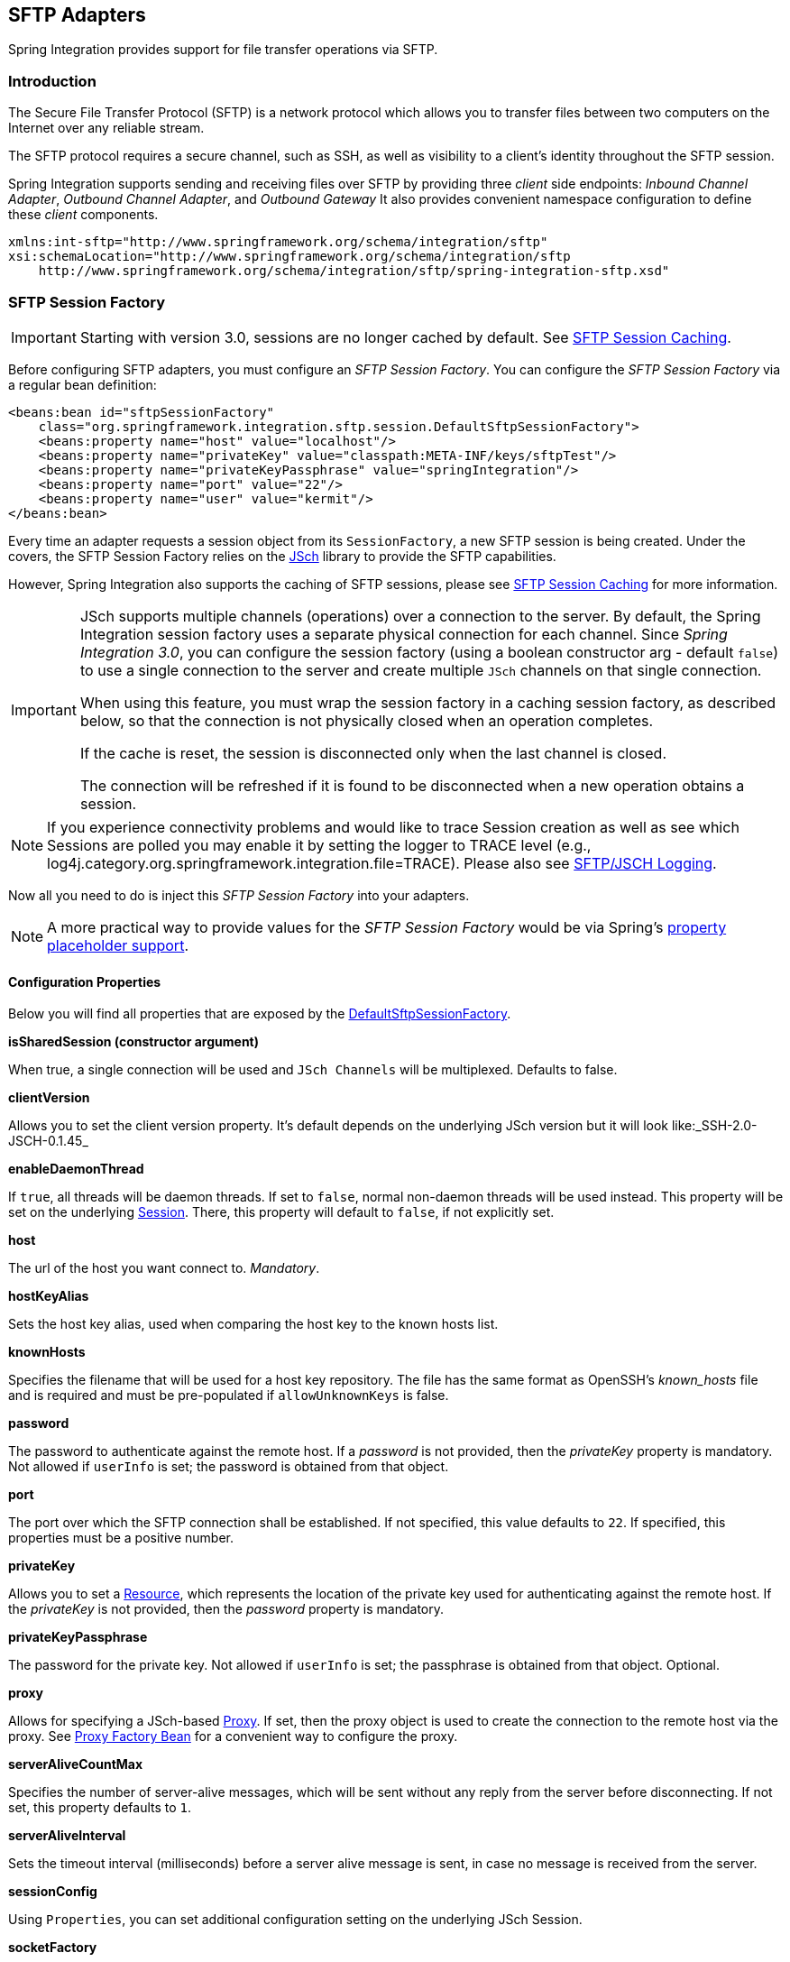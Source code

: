 [[sftp]]
== SFTP Adapters

Spring Integration provides support for file transfer operations via SFTP.

[[sftp-intro]]
=== Introduction

The Secure File Transfer Protocol (SFTP) is a network protocol which allows you to transfer files between two computers on the Internet over any reliable stream.

The SFTP protocol requires a secure channel, such as SSH, as well as visibility to a client's identity throughout the SFTP session.

Spring Integration supports sending and receiving files over SFTP by providing three _client_ side endpoints: _Inbound Channel Adapter_, _Outbound Channel Adapter_, and _Outbound Gateway_ It also provides convenient namespace configuration to define these _client_ components.

[source,xml]
----
xmlns:int-sftp="http://www.springframework.org/schema/integration/sftp"
xsi:schemaLocation="http://www.springframework.org/schema/integration/sftp
    http://www.springframework.org/schema/integration/sftp/spring-integration-sftp.xsd"
----

[[sftp-session-factory]]
=== SFTP Session Factory

IMPORTANT: Starting with version 3.0, sessions are no longer cached by default.
See <<sftp-session-caching>>.

Before configuring SFTP adapters, you must configure an _SFTP Session Factory_.
You can configure the _SFTP Session Factory_ via a regular bean definition:

[source,xml]
----
<beans:bean id="sftpSessionFactory"
    class="org.springframework.integration.sftp.session.DefaultSftpSessionFactory">
    <beans:property name="host" value="localhost"/>
    <beans:property name="privateKey" value="classpath:META-INF/keys/sftpTest"/>
    <beans:property name="privateKeyPassphrase" value="springIntegration"/>
    <beans:property name="port" value="22"/>
    <beans:property name="user" value="kermit"/>
</beans:bean>
----

Every time an adapter requests a session object from its `SessionFactory`, a new SFTP session is being created.
Under the covers, the SFTP Session Factory relies on the http://www.jcraft.com/jsch/[JSch] library to provide the SFTP capabilities.

However, Spring Integration also supports the caching of SFTP sessions, please see <<sftp-session-caching>> for more information.

[IMPORTANT]
=====
JSch supports multiple channels (operations) over a connection to the server.
By default, the Spring Integration session factory uses a separate physical connection for each channel.
Since _Spring Integration 3.0_, you can configure the session factory (using a boolean constructor arg - default `false`) to use a single connection to the server and create multiple `JSch` channels on that single connection.

When using this feature, you must wrap the session factory in a caching session factory, as described below, so that the connection is not physically closed when an operation completes.

If the cache is reset, the session is disconnected only when the last channel is closed.

The connection will be refreshed if it is found to be disconnected when a new operation obtains a session.
=====

NOTE: If you experience connectivity problems and would like to trace Session creation as well as see which Sessions are polled you may enable it by setting the logger to TRACE level (e.g., log4j.category.org.springframework.integration.file=TRACE).
Please also see <<sftp-jsch-logging>>.

Now all you need to do is inject this _SFTP Session Factory_ into your adapters.

NOTE: A more practical way to provide values for the _SFTP Session Factory_ would be via Spring's http://static.springsource.org/spring/docs/current/spring-framework-reference/html/beans.html#beans-factory-placeholderconfigurer[property placeholder support].

[[sftp-session-factory-properties]]
==== Configuration Properties

Below you will find all properties that are exposed by the http://static.springsource.org/spring-integration/api/org/springframework/integration/sftp/session/DefaultSftpSessionFactory.html[DefaultSftpSessionFactory].

*isSharedSession (constructor argument)*

When true, a single connection will be used and `JSch Channels` will be multiplexed.
Defaults to false.

*clientVersion*

Allows you to set the client version property.
It's default depends on the underlying JSch version but it will look like:_SSH-2.0-JSCH-0.1.45_

*enableDaemonThread*

If `true`, all threads will be daemon threads.
If set to `false`, normal non-daemon threads will be used instead.
This property will be set on the underlying http://epaul.github.io/jsch-documentation/javadoc/com/jcraft/jsch/Session.html[Session].
There, this property will default to `false`, if not explicitly set.

*host*

The url of the host you want connect to.
_Mandatory_.

*hostKeyAlias*

Sets the host key alias, used when comparing the host key to the known hosts list.

*knownHosts*

Specifies the filename that will be used for a host key repository.
The file has the same format as OpenSSH's _known_hosts_ file and is required and must be pre-populated if
`allowUnknownKeys` is false.

*password*

The password to authenticate against the remote host.
If a _password_ is not provided, then the _privateKey_ property is mandatory.
Not allowed if `userInfo` is set; the password is obtained from that object.

*port*

The port over which the SFTP connection shall be established.
If not specified, this value defaults to `22`.
If specified, this properties must be a positive number.

*privateKey*

Allows you to set a http://docs.spring.io/spring/docs/current/javadoc-api/org/springframework/core/io/Resource.html[Resource],
which represents the location of the private key used for authenticating against the remote host.
If the _privateKey_ is not provided, then the _password_ property is mandatory.

*privateKeyPassphrase*

The password for the private key.
Not allowed if `userInfo` is set; the passphrase is obtained from that object.
Optional.

*proxy*

Allows for specifying a JSch-based http://epaul.github.com/jsch-documentation/javadoc/com/jcraft/jsch/Proxy.html[Proxy].
If set, then the proxy object is used to create the connection to the remote host via the proxy.
See <<sftp-proxy-factory-bean>> for a convenient way to configure the proxy.

*serverAliveCountMax*

Specifies the number of server-alive messages, which will be sent without any reply from the server before disconnecting.
If not set, this property defaults to `1`.

*serverAliveInterval*

Sets the timeout interval (milliseconds) before a server alive message is sent, in case no message is received from the server.

*sessionConfig*

Using `Properties`, you can set additional configuration setting on the underlying JSch Session.

*socketFactory*

Allows you to pass in a http://epaul.github.com/jsch-documentation/javadoc/com/jcraft/jsch/SocketFactory.html[SocketFactory].
The socket factory is used to create a socket to the target host.
When a proxy is used, the socket factory is passed to the proxy.
By default plain TCP sockets are used.

*timeout*

The timeout property is used as the socket timeout parameter, as well as the default connection timeout.
Defaults to `0`, which means, that no timeout will occur.

*user*

The remote user to use.
_Mandatory_.

[[sftp-unk-hosts]]
*allowUnknownKeys*

Set to `true` to allow connections to hosts with unknown (or changed) keys.
Default 'false' (since 4.2 - defaults to `true` in 4.1.7 and was not configurable before that version).
Only applied if no `userInfo` is provided.
If false, a pre-populated knownHosts file is required.

*userInfo*

Set a custom `UserInfo` used during authentication.
In particular, be aware that `promptYesNo()` is invoked when an unknown (or changed) host key is received.
Also see `allowUnknownHosts`.
When a `UserInfo` is provided, the `password` and private key `passphrase` is obtained from it, and discrete
`password` and `privateKeyPassprase` properties cannot be set.

[[sftp-proxy-factory-bean]]
=== Proxy Factory Bean

`Jsch` provides a mechanism to connect to the server via an HTTP or SOCKS proxy.
To use this feature, configure the `Proxy` and provide a reference to the `DefaultSftpSessionFactory` as discussed
above.
Three implementations are provided by `Jsch`, `HTTP`, `SOCKS4` and `SOCKS5`.
_Spring Integration 4.3_ provides a `FactoryBean` making configuration of these proxies easier, allowing property
injection:

[source, xml]
----
<bean id="proxySocks5" class="org.springframework.integration.sftp.session.JschProxyFactoryBean">
    <constructor-arg value="SOCKS5" />
    <constructor-arg value="${sftp.proxy.address}" />
    <constructor-arg value="${sftp.proxy.port}" />
    <constructor-arg value="${sftp.proxy.user}" />
    <constructor-arg value="${sftp.proxy.pw}" />
</bean>

<bean id="sessionFactory"
          class="org.springframework.integration.sftp.session.DefaultSftpSessionFactory" >
    ...
    <property name="proxy" ref="proxySocks5" />
    ...
</bean>
----

[[sftp-dsf]]
=== Delegating Session Factory

_Version 4.2_ introduced the `DelegatingSessionFactory` which allows the selection of the actual session factory at
runtime.
Prior to invoking the ftp endpoint, call `setThreadKey()` on the factory to associate a key with the current thread.
That key is then used to lookup the actual session factory to be used.
The key can be cleared by calling `clearThreadKey()` after use.

Convenience methods have been added so this can easily be done from a message flow:

[source, xml]
----
<bean id="dsf" class="org.springframework.integration.file.remote.session.DelegatingSessionFactory">
    <constructor-arg>
        <bean class="o.s.i.file.remote.session.DefaultSessionFactoryLocator">
            <!-- delegate factories here -->
        </bean>
    </constructor-arg>
</bean>

<int:service-activator input-channel="in" output-channel="c1"
        expression="@dsf.setThreadKey(#root, headers['factoryToUse'])" />

<int-sftp:outbound-gateway request-channel="c1" reply-channel="c2" ... />

<int:service-activator input-channel="c2" output-channel="out"
        expression="@dsf.clearThreadKey(#root)" />
----

IMPORTANT: When using session caching (see <<sftp-session-caching>>), each of the delegates should be cached; you
cannot cache the `DelegatingSessionFactory` itself.

[[sftp-session-caching]]
=== SFTP Session Caching

IMPORTANT: Starting with _Spring Integration version 3.0_, sessions are no longer cached by default; the `cache-sessions` attribute is no longer supported on endpoints.
You must use a `CachingSessionFactory` (see below) if you wish to cache sessions.

In versions prior to 3.0, the sessions were cached automatically by default.
A `cache-sessions` attribute was available for disabling the auto caching, but that solution did not provide a way to configure other session caching attributes.
For example, you could not limit on the number of sessions created.
To support that requirement and other configuration options, a `CachingSessionFactory` was provided.
It provides `sessionCacheSize` and `sessionWaitTimeout` properties.
As its name suggests, the `sessionCacheSize` property controls how many active sessions the factory will maintain in its cache (the DEFAULT is unbounded).
If the `sessionCacheSize` threshold has been reached, any attempt to acquire another session will block until either one of the cached sessions becomes available or until the wait time for a Session expires (the DEFAULT wait time is Integer.MAX_VALUE).
The `sessionWaitTimeout` property enables configuration of that value.

If you want your Sessions to be cached, simply configure your default Session Factory as described above and then wrap it in an instance of `CachingSessionFactory` where you may provide those additional properties.

[source,xml]
----
<bean id="sftpSessionFactory"
    class="org.springframework.integration.sftp.session.DefaultSftpSessionFactory">
    <property name="host" value="localhost"/>
</bean>

<bean id="cachingSessionFactory"
    class="org.springframework.integration.file.remote.session.CachingSessionFactory">
    <constructor-arg ref="sftpSessionFactory"/>
    <constructor-arg value="10"/>
    <property name="sessionWaitTimeout" value="1000"/>
</bean>
----

In the above example you see a `CachingSessionFactory` created with the `sessionCacheSize` set to 10 and the `sessionWaitTimeout` set to 1 second (its value is in milliseconds).

Starting with _Spring Integration version 3.0_, the `CachingConnectionFactory` provides a `resetCache()` method.
When invoked, all idle sessions are immediately closed and in-use sessions are closed when they are returned to the cache.
When using `isSharedSession=true`, the channel is closed, and the shared session is closed only when the last channel is closed.
New requests for sessions will establish new sessions as necessary.

[[sftp-rft]]
=== RemoteFileTemplate

Starting with _Spring Integration version 3.0_, a new abstraction is provided over the `SftpSession` object.
The template provides methods to send, retrieve (as an `InputStream`), remove, and rename files.
In addition an `execute` method is provided allowing the caller to execute multiple operations on the session.
In all cases, the template takes care of reliably closing the session.
For more information, refer to the http://docs.spring.io/spring-integration/api/org/springframework/integration/file/remote/RemoteFileTemplate.html[javadocs for `RemoteFileTemplate`] There is a subclass for SFTP: `SftpRemoteFileTemplate`.

Additional methods were added in _version 4.1_ including `getClientInstance()` which provides access to the underlying `ChannelSftp` enabling access to low-level APIs.

[[sftp-inbound]]
=== SFTP Inbound Channel Adapter

The _SFTP Inbound Channel Adapter_ is a special listener that will connect to the server and listen for the remote directory events (e.g., new file created) at which point it will initiate a file transfer.
[source,xml]
----
<int-sftp:inbound-channel-adapter id="sftpAdapterAutoCreate"
              session-factory="sftpSessionFactory"
            channel="requestChannel"
            filename-pattern="*.txt"
            remote-directory="/foo/bar"
            preserve-timestamp="true"
            local-directory="file:target/foo"
            auto-create-local-directory="true"
            local-filename-generator-expression="#this.toUpperCase() + '.a'"
            local-filter="myFilter"
            temporary-file-suffix=".writing"
            max-fetch-size="-1"
            delete-remote-files="false">
        <int:poller fixed-rate="1000"/>
</int-sftp:inbound-channel-adapter>
----

As you can see from the configuration above you can configure the _SFTP Inbound Channel Adapter_ via the `inbound-channel-adapter` element while also providing values for various attributes such as `local-directory` - where files are going to be transferred TO and `remote-directory` - the remote source directory where files are going to be transferred FROM - as well as other attributes including a `session-factory` reference to the bean we configured earlier.

By default the transferred file will carry the same name as the original file.
If you want to override this behavior you can set the `local-filename-generator-expression` attribute which allows you to provide a SpEL Expression to generate the name of the local file.
Unlike outbound gateways and adapters where the root object of the SpEL Evaluation Context is a `Message`, this inbound adapter does not yet have the Message at the time of evaluation since that's what it ultimately generates with the transferred file as its payload.
So, the root object of the SpEL Evaluation Context is the original name of the remote file (String).

The inbound channel adapter first retrieves the file to a local directory and then emits each file according to the poller configuration.
Starting with _version 5.0_ you can now limit the number of files fetched from the FTP server when new file retrievals are needed.
This can be beneficial when the target files are very large and/or when running in a clustered system with a persistent file list filter discussed below.
Use `max-fetch-size` for this purpose; a negative value (default) means no limit and all matching files will be retrieved.

Starting with _Spring Integration 3.0_, you can specify the `preserve-timestamp` attribute (default `false`); when `true`, the local file's modified timestamp will be set to the value retrieved from the server; otherwise it will be set to the current time.

Starting with _version 4.2_, you can specify `remote-directory-expression` instead of `remote-directory`, allowing
you to dynamically determine the directory on each poll.
e.g `remote-directory-expression="@myBean.determineRemoteDir()"`.

Sometimes file filtering based on the simple pattern specified via `filename-pattern` attribute might not be sufficient.
If this is the case, you can use the `filename-regex` attribute to specify a Regular Expression (e.g.
`filename-regex=".*\.test$"`).
And of course if you need complete control you can use the `filter` attribute to provide a reference to a custom implementation of the `org.springframework.integration.file.filters.FileListFilter` - a strategy interface for filtering a list of files.
This filter determines which remote files are retrieved.
You can also combine a pattern based filter with other filters, such as an `AcceptOnceFileListFilter` to avoid synchronizing files that have previously been fetched, by using a `CompositeFileListFilter`.

The `AcceptOnceFileListFilter` stores its state in memory.
If you wish the state to survive a system restart, consider using the `SftpPersistentAcceptOnceFileListFilter` instead.
This filter stores the accepted file names in an instance of the `MetadataStore` strategy (<<metadata-store>>).
This filter matches on the filename and the remote modified time.

Since _version 4.0_, this filter requires a `ConcurrentMetadataStore`.
When used with a shared data store (such as `Redis` with the `RedisMetadataStore`) this allows filter keys to be shared across multiple application or server instances.

The above discussion refers to filtering the files before retrieving them.
Once the files have been retrieved, an additional filter is applied to the files on the file system.
By default, this is an`AcceptOnceFileListFilter` which, as discussed, retains state in memory and does not consider the file's modified time.
Unless your application removes files after processing, the adapter will re-process the files on disk by default after an application restart.

Also, if you configure the `filter` to use a `FtpPersistentAcceptOnceFileListFilter`, and the remote file timestamp changes (causing it to be re-fetched), the default local filter will not allow this new file to be processed.

Use the `local-filter` attribute to configure the behavior of the local file system filter.
To solve these particular use cases, you can use a `FileSystemPersistentAcceptOnceFileListFilter` as a local filter instead.
This filter also stores the accepted file names and modified timestamp in an instance of the`MetadataStore` strategy (<<metadata-store>>), and will detect the change in the local file modified time.

Since __version 4.1.5__, these filters have a new property `flushOnUpdate` which will cause them to flush the
metadata store on every update (if the store implements `Flushable`).

IMPORTANT: Further, if you use a distributed `MetadataStore` (such as <<redis-metadata-store>> or <<gemfire-metadata-store>>) you can have multiple instances of the same adapter/application and be sure that one and only one will process a file.

The actual local filter is a `CompositeFileListFilter` containing the supplied filter and a pattern filter that prevents processing files that are in the process of being downloaded (based on the `temporary-file-suffix`); files are downloaded with this suffix (default: `.writing`) and the file is renamed to its final name when the transfer is complete, making it 'visible' to the filter.

Please refer to the schema for more detail on these attributes.

It is also important to understand that _SFTP Inbound Channel Adapter_ is a Polling Consumer and therefore you must configure a poller (either a global default or a local sub-element).
Once the file has been transferred to a local directory, a Message with `java.io.File` as its payload type will be generated and sent to the channel identified by the `channel` attribute.

_More on File Filtering and Large Files_

Sometimes a file that just appeared in the monitored (remote) directory is not complete.
Typically such a file will be written with some temporary extension (e.g., foo.txt.writing) and then renamed after the writing process completes.
As a user in most cases you are only interested in files that are complete and would like to filter only those files.
To handle these scenarios, use filtering support provided via the `filename-pattern`, `filename-regex` and `filter` attributes.
If you need a custom filter implementation simply include a reference in your adapter via the `filter` attribute.

[source,xml]
----
<int-sftp:inbound-channel-adapter id="sftpInbondAdapter"
            channel="receiveChannel"
            session-factory="sftpSessionFactory"
            filter="customFilter"
            local-directory="file:/local-test-dir"
            remote-directory="/remote-test-dir">
        <int:poller fixed-rate="1000" max-messages-per-poll="10" task-executor="executor"/>
</int-sftp:inbound-channel-adapter>

<bean id="customFilter" class="org.foo.CustomFilter"/>


----

==== Recovering from Failures

It is important to understand the architecture of the adapter.
There is a file synchronizer which fetches the files, and a `FileReadingMessageSource` to emit a message for each
synchronized file.
As discussed above, there are two filters involved.
The `filter` attribute (and patterns) refers to the remote (SFTP) file list - to avoid fetching files that have already
been fetched.
The `local-filter` is used by the `FileReadingMessageSource` to determine which files are to be sent as messages.

The synchronizer lists the remote files and consults its filter; the files are then transferred.
If an IO error occurs during file transfer, any files that have already been added to the filter are removed so they
are eligible to be re-fetched on the next poll.
This only applies if the filter implements `ReversibleFileListFilter` (such as the `AcceptOnceFileListFilter`).

If, after synchronizing the files, an error occurs on the downstream flow processing a file, there is _no_ automatic
rollback of the filter so the failed file will _not_ be reprocessed by default.

If you wish to reprocess such files after a failure, you can use configuration similar to the following to facilitate
the removal of the failed file from the filter.
This will work for any `ResettableFileListFilter`.

[source, xml]
----
<int-sftp:inbound-channel-adapter id="sftpAdapter"
        session-factory="sftpSessionFactory"
        channel="requestChannel"
        remote-directory-expression="'/sftpSource'"
        local-directory="file:myLocalDir"
        auto-create-local-directory="true"
        filename-pattern="*.txt"
        local-filter="acceptOnceFilter">
    <int:poller fixed-rate="1000">
        <int:transactional synchronization-factory="syncFactory" />
    </int:poller>
</int-sftp:inbound-channel-adapter>

<bean id="acceptOnceFilter"
    class="org.springframework.integration.file.filters.AcceptOnceFileListFilter" />

<int:transaction-synchronization-factory id="syncFactory">
    <int:after-rollback expression="@acceptOnceFilter.remove(payload)" />
</int:transaction-synchronization-factory>

<bean id="transactionManager"
    class="org.springframework.integration.transaction.PseudoTransactionManager" />
----

==== Configuring with Java Configuration

The following Spring Boot application provides an example of configuring the inbound adapter using Java configuration:
[source, java]
----
@SpringBootApplication
public class SftpJavaApplication {

    public static void main(String[] args) {
        new SpringApplicationBuilder(SftpJavaApplication.class)
            .web(false)
            .run(args);
    }

    @Bean
    public SessionFactory<LsEntry> sftpSessionFactory() {
        DefaultSftpSessionFactory factory = new DefaultSftpSessionFactory(true);
        factory.setHost("localhost");
        factory.setPort(port);
        factory.setUser("foo");
        factory.setPassword("foo");
        factory.setAllowUnknownKeys(true);
        return new CachingSessionFactory<LsEntry>(factory);
    }

    @Bean
    public SftpInboundFileSynchronizer sftpInboundFileSynchronizer() {
        SftpInboundFileSynchronizer fileSynchronizer = new SftpInboundFileSynchronizer(sftpSessionFactory());
        fileSynchronizer.setDeleteRemoteFiles(false);
        fileSynchronizer.setRemoteDirectory("/");
        fileSynchronizer.setFilter(new SftpSimplePatternFileListFilter("*.xml"));
        return fileSynchronizer;
    }

    @Bean
    @InboundChannelAdapter(channel = "sftpChannel")
    public MessageSource<File> sftpMessageSource() {
        SftpInboundFileSynchronizingMessageSource source =
                new SftpInboundFileSynchronizingMessageSource(sftpInboundFileSynchronizer());
        source.setLocalDirectory(new File("ftp-inbound"));
        source.setAutoCreateLocalDirectory(true);
        source.setLocalFilter(new AcceptOnceFileListFilter<File>());
        source.setMaxFetchSize(1);
        return source;
    }

    @Bean
    @ServiceActivator(inputChannel = "sftpChannel")
    public MessageHandler handler() {
        return new MessageHandler() {

            @Override
            public void handleMessage(Message<?> message) throws MessagingException {
                System.out.println(message.getPayload());
            }

        };
    }

}
----

==== Configuring with the Java DSL

The following Spring Boot application provides an example of configuring the inbound adapter using the Java DSL:

[source, java]
----
@SpringBootApplication
public class SftpJavaApplication {

    public static void main(String[] args) {
        new SpringApplicationBuilder(SftpJavaApplication.class)
            .web(false)
            .run(args);
    }

    @Bean
    public IntegrationFlow sftpInboundFlow() {
        return IntegrationFlows
            .from(s -> s.sftp(this.sftpSessionFactory)
                     .preserveTimestamp(true)
                     .remoteDirectory("sftpSource")
                     .regexFilter(".*\\.txt$")
                     .localFilenameExpression("#this.toUpperCase() + '.a'")
                     .localDirectory(this.sftpServer.getTargetLocalDirectory()),
                 e -> e.id("sftpInboundAdapter").autoStartup(false))
            .handle(m -> System.out.println(m.getPayload()))
            .get();
    }
}
----

[[sftp-streaming]]
=== SFTP Streaming Inbound Channel Adapter

The streaming inbound channel adapter was introduced in _version 4.3_.
This adapter produces message with payloads of type `InputStream`, allowing files to be fetched without writing to the
local file system.
Since the session remains open, the consuming application is responsible for closing the session when the file has been
consumed.
The session is provided in the `closeableResource` header (`IntegrationMessageHeaderAccessor.CLOSEABLE_RESOURCE`).
Standard framework components, such as the `FileSplitter` and `StreamTransformer` will automatically close the session.
See <<file-splitter>> and <<stream-transformer>> for more information about these components.

[source, xml]
----
<int-sftp:inbound-streaming-channel-adapter id="ftpInbound"
            channel="ftpChannel"
            session-factory="sessionFactory"
            filename-pattern="*.txt"
            filename-regex=".*\.txt"
            filter="filter"
            remote-file-separator="/"
            comparator="comparator"
            remote-directory-expression="'foo/bar'">
        <int:poller fixed-rate="1000" />
</int-sftp:inbound-streaming-channel-adapter>
----

Only one of `filename-pattern`, `filename-regex` or `filter` is allowed.

IMPORTANT: Unlike the non-streaming inbound channel adapter, this adapter does not prevent duplicates by default.
If you do not delete the remote file (e.g. using an outbound gateway with an rm command) and you wish to prevent the
file being processed again, you can configure an `SftpPersistentFileListFilter` in the `filter` attribute.
If you don't actually want to persist the state, an in-memory `SimpleMetadataStore` can be used with the filter.
If you wish to use a filename pattern (or regex) as well, use a `CompositeFileListFilter`.

==== Configuring with Java Configuration

The following Spring Boot application provides an example of configuring the inbound adapter using Java configuration:
[source, java]
----
@SpringBootApplication
public class SftpJavaApplication {

    public static void main(String[] args) {
        new SpringApplicationBuilder(SftpJavaApplication.class)
            .web(false)
            .run(args);
    }

    @Bean
    @InboundChannelAdapter(channel = "stream")
    public MessageSource<InputStream> ftpMessageSource() {
        SftpStreamingMessageSource messageSource = new SftpStreamingMessageSource(template(), null);
        messageSource.setRemoteDirectory("sftpSource/");
        messageSource.setFilter(new SftpPersistentAcceptOnceFileListFilter(new SimpleMetadataStore(),
                           "streaming"));
        return messageSource;
    }

    @Bean
    @Transformer(inputChannel = "stream", outputChannel = "data")
    public org.springframework.integration.transformer.Transformer transformer() {
        return new StreamTransformer();
    }

    @Bean
    public SftpRemoteFileTemplate template() {
        return new SftpRemoteFileTemplate(sftpSessionFactory());
    }

}
----


[[sftp-outbound]]
=== SFTP Outbound Channel Adapter

The _SFTP Outbound Channel Adapter_ is a special `MessageHandler` that will connect to the remote directory and will
initiate a file transfer for every file it will receive as the payload of an incoming `Message`.
It also supports several representations of the File so you are not limited to the File object.
Similar to the FTP outbound adapter, the _SFTP Outbound Channel Adapter_ supports the following payloads:
1) `java.io.File` - the actual file object;
2) `byte[]` - byte array that represents the file contents;
3) `java.lang.String` - text that represents the file contents.

[source,xml]
----
<int-sftp:outbound-channel-adapter id="sftpOutboundAdapter"
    session-factory="sftpSessionFactory"
    channel="inputChannel"
    charset="UTF-8"
    remote-file-separator="/"
    remote-directory="foo/bar"
    remote-filename-generator-expression="payload.getName() + '-foo'"
    filename-generator="fileNameGenerator"
    use-temporary-filename="true"
    chmod="600"
    mode="REPLACE"/>
----

As you can see from the configuration above you can configure the _SFTP Outbound Channel Adapter_ via the `outbound-channel-adapter` element.
Please refer to the schema for more detail on these attributes.

_SpEL and the SFTP Outbound Adapter_

As with many other components in Spring Integration, you can benefit from the Spring Expression Language (SpEL) support when configuring an _SFTP Outbound Channel Adapter_, by specifying two attributes `remote-directory-expression` and `remote-filename-generator-expression` (see above).
The expression evaluation context will have the Message as its root object, thus allowing you to provide expressions which can dynamically compute the _file name_ or the existing _directory path_ based on the data in the Message (either from 'payload' or 'headers').
In the example above we are defining the `remote-filename-generator-expression` attribute with an expression value that computes the _file name_ based on its original name while also appending a suffix: '-foo'.

Starting with _version 4.1_, you can specify the `mode` when transferring the file.
By default, an existing file will be overwritten; the modes are defined on `enum` `FileExistsMode`, having values `REPLACE` (default), `APPEND`, `IGNORE`, and `FAIL`.
With `IGNORE` and `FAIL`, the file is not transferred; `FAIL` causes an exception to be thrown whereas `IGNORE` silently ignores the transfer (although a `DEBUG` log entry is produced).

_Avoiding Partially Written Files_

One of the common problems, when dealing with file transfers, is the possibility of processing a _partial file_ - a file might appear in the file system before its transfer is actually complete.

To deal with this issue, Spring Integration SFTP adapters use a very common algorithm where files are transferred under a temporary name and than renamed once they are fully transferred.

By default, every file that is in the process of being transferred will appear in the file system with an additional suffix which, by default, is `.writing`; this can be changed using the `temporary-file-suffix` attribute.

However, there may be situations where you don't want to use this technique (for example, if the server does not permit renaming files).
For situations like this, you can disable this feature by setting `use-temporary-file-name` to `false` (default is `true`).
When this attribute is `false`, the file is written with its final name and the consuming application will need some other mechanism to detect that the file is completely uploaded before accessing it.

_Version 4.3_ introduced the `chmod` attribute which changes the remote file permissions after upload.
Use the conventional Unix octal format, e.g. `600` allows read-write for the file owner only.
When configuring the adapter using java, you can use `setChmodOctal("600")` or `setChmodDecimal(384)`.

==== Configuring with Java Configuration

The following Spring Boot application provides an example of configuring the Outbound Adapter using Java configuration:
[source, java]
----
@SpringBootApplication
@IntegrationComponentScan
public class SftpJavaApplication {

    public static void main(String[] args) {
        ConfigurableApplicationContext context =
                    new SpringApplicationBuilder(SftpJavaApplication.class)
                        .web(false)
                        .run(args);
        MyGateway gateway = context.getBean(MyGateway.class);
        gateway.sendToSftp(new File("/foo/bar.txt"));
    }

    @Bean
    public SessionFactory<LsEntry> sftpSessionFactory() {
        DefaultSftpSessionFactory factory = new DefaultSftpSessionFactory(true);
        factory.setHost("localhost");
        factory.setPort(port);
        factory.setUser("foo");
        factory.setPassword("foo");
        factory.setAllowUnknownKeys(true);
        return new CachingSessionFactory<LsEntry>(factory);
    }

    @Bean
    @ServiceActivator(inputChannel = "toSftpChannel")
    public MessageHandler handler() {
        SftpMessageHandler handler = new SftpMessageHandler(sftpSessionFactory());
        handler.setRemoteDirectoryExpression(new LiteralExpression("remote-target-dir"));
        handler.setFileNameGenerator(new FileNameGenerator() {

            @Override
            public String generateFileName(Message<?> message) {
                 return "handlerContent.test";
            }

        });
        return handler;
    }

    @MessagingGateway
    public interface MyGateway {

         @Gateway(requestChannel = "toSftpChannel")
         void sendToSftp(File file);

    }
}
----

==== Configuring with the Java DSL

The following Spring Boot application provides an example of configuring the Outbound Adapter using the Java DSL:

[source, java]
----
@SpringBootApplication
public class SftpJavaApplication {

    public static void main(String[] args) {
        new SpringApplicationBuilder(SftpJavaApplication.class)
            .web(false)
            .run(args);
    }

    @Bean
    public IntegrationFlow sftpOutboundFlow() {
        return IntegrationFlows.from("toSftpChannel")
            .handle(Sftp.outboundAdapter(this.sftpSessionFactory, FileExistsMode.FAIL)
                         .useTemporaryFileName(false)
                         .remoteDirectory("/foo")
            ).get();
    }

}
----

[[sftp-outbound-gateway]]
=== SFTP Outbound Gateway

The _SFTP Outbound Gateway_ provides a limited set of commands to interact with a remote SFTP server.
Commands supported are:

* ls (list files)
* get (retrieve file)
* mget (retrieve file(s))
* rm (remove file(s))
* mv (move/rename file)
* put (send file)
* mput (send multiple files)

*ls*

ls lists remote file(s) and supports the following options:

* -1 - just retrieve a list of filenames, default is to retrieve a list of `FileInfo` objects.
* -a - include all files (including those starting with '.')
* -f - do not sort the list
* -dirs - include directories (excluded by default)
* -links - include symbolic links (excluded by default)
* -R - list the remote directory recursively

In addition, filename filtering is provided, in the same manner as the `inbound-channel-adapter`.

The message payload resulting from an _ls_ operation is a list of file names, or a list of `FileInfo` objects.
These objects provide information such as modified time, permissions etc.

The remote directory that the _ls_ command acted on is provided in the `file_remoteDirectory` header.

When using the recursive option (`-R`), the `fileName` includes any subdirectory elements, representing a relative path to the file (relative to the remote directory).
If the `-dirs` option is included, each recursive directory is also returned as an element in the list.
In this case, it is recommended that the `-1` is not used because you would not be able to determine files Vs.
directories, which is achievable using the `FileInfo` objects.

*get*

_get_ retrieves a remote file and supports the following option:

* -P - preserve the timestamp of the remote file

* -stream - retrieve the remote file as a stream.

The remote directory is provided in the `file_remoteDirectory` header, and the filename is provided in the `file_remoteFile` header.

The message payload resulting from a _get_ operation is a `File` object representing the retrieved file, or
an `InputStream` when the `-stream` option is provided.
This option allows retrieving the file as a stream.
For text files, a common use case is to combine this operation with a <<file-splitter,File Splitter>> or
<<stream-transformer,Stream Transformer>>.
When consuming remote files as streams, the user is responsible for closing the `Session` after the stream is
consumed.
For convenience, the `Session` is provided in the `closeableResource` header, a convenience method is provided on the
`IntegrationMessageHeaderAccessor`:

[source, java]
----
Closeable closeable = new IntegrationMessageHeaderAccessor(message).getCloseableResource();
if (closeable != null) {
    closeable.close();
}
----

Framework components such as the <<file-splitter,File Splitter>> and <<stream-transformer,Stream Transformer>> will
automatically close the session after the data is transferred.

The following shows an example of consuming a file as a stream:

[source, xml]
----
<int-sftp:outbound-gateway session-factory="ftpSessionFactory"
                            request-channel="inboundGetStream"
                            command="get"
                            command-options="-stream"
                            expression="payload"
                            remote-directory="ftpTarget"
                            reply-channel="stream" />

<int-file:splitter input-channel="stream" output-channel="lines" />
----

Note: if you consume the input stream in a custom component, you *must* close the `Session`.
You can either do that in your custom code, or route a copy of the message to a `service-activator` and use SpEL:

[source, xml]
----
<int:service-activator input-channel="closeSession"
    expression="headers['closeableResource'].close()" />
----

*mget*

_mget_ retrieves multiple remote files based on a pattern and supports the following option:

* -P - preserve the timestamps of the remote files


* -x - Throw an exception if no files match the pattern (otherwise an empty list is returned)

The message payload resulting from an _mget_ operation is a `List<File>` object - a List of File objects, each representing a retrieved file.

The remote directory is provided in the `file_remoteDirectory` header, and the pattern for the filenames is provided in the `file_remoteFile` header.

[NOTE]
.Notes for when using recursion (`-R`)
=====

The pattern is ignored, and `*` is assumed.
By default, the entire remote tree is retrieved.
However, files in the tree can be filtered, by providing a`FileListFilter`; directories in the tree can also be filtered this way.
A `FileListFilter` can be provided by reference or by `filename-pattern` or `filename-regex` attributes.
For example, `filename-regex="(subDir|.*1.txt)"` will retrieve all files ending with `1.txt` in the remote directory and the subdirectory `subDir`.
If a subdirectory is filtered, no additional traversal of that subdirectory is performed.

The `-dirs` option is not allowed (the recursive mget uses the recursive `ls` to obtain the directory tree and the directories themselves cannot be included in the list).

Typically, you would use the `#remoteDirectory` variable in the `local-directory-expression` so that the remote directory structure is retained locally.
=====

See also <<sftp-partial>>

*put*

_put_ sends a file to the remote server; the payload of the message can be a `java.io.File`, a `byte[]` or a `String`.
A `remote-filename-generator` (or expression) is used to name the remote file.
Other available attributes include `remote-directory`, `temporary-remote-directory` (and their `*-expression`) equivalents, `use-temporary-file-name`, and `auto-create-directory`.
Refer to the schema documentation for more information.

The message payload resulting from a _put_ operation is a `String` representing the full path of the file on the server after transfer.

_Version 4.3_ introduced the `chmod` attribute which changes the remote file permissions after upload.
Use the conventional Unix octal format, e.g. `600` allows read-write for the file owner only.
When configuring the adapter using java, you can use `setChmod(0600)`.

*mput*

_mput_ sends multiple files to the server and supports the following option:

* -R - Recursive - send all files (possibly filtered) in the directory and subdirectories

The message payload must be a `java.io.File` representing a local directory.

The same attributes as the `put` command are supported.
In addition, files in the local directory can be filtered with one of `mput-pattern`, `mput-regex` or `mput-filter`.
The filter works with recursion, as long as the subdirectories themselves pass the filter.
Subdirectories that do not pass the filter are not recursed.

The message payload resulting from an _mget_ operation is a `List<String>` object - a List of remote file paths resulting from the transfer.

See also <<sftp-partial>>

_Version 4.3_ introduced the `chmod` attribute which changes the remote file permissions after upload.
Use the conventional Unix octal format, e.g. `600` allows read-write for the file owner only.
When configuring the adapter using java, you can use `setChmodOctal("600")` or `setChmodDecimal(384)`.

*rm*

The _rm_ command has no options.

The message payload resulting from an _rm_ operation is Boolean.TRUE if the remove was successful, Boolean.FALSE otherwise.
The remote directory is provided in the `file_remoteDirectory` header, and the filename is provided in the `file_remoteFile` header.

*mv*

The _mv_ command has no options.

The _expression_ attribute defines the "from" path and the _rename-expression_ attribute defines the "to" path.
By default, the _rename-expression_ is `headers['file_renameTo']`.
This expression must not evaluate to null, or an empty `String`.
If necessary, any remote directories needed will be created.
The payload of the result message is `Boolean.TRUE`.
The original remote directory is provided in the `file_remoteDirectory` header, and the filename is provided in the `file_remoteFile` header.
The new path is in the `file_renameTo` header.

*Additional Information*

The _get_ and _mget_ commands support the _local-filename-generator-expression_ attribute.
It defines a SpEL expression to generate the name of local file(s) during the transfer.
The root object of the evaluation context is the request Message but, in addition, the `remoteFileName` variable is also available, which is particularly useful for _mget_, for example: `local-filename-generator-expression="#remoteFileName.toUpperCase() + headers.foo"`

The _get_ and _mget_ commands support the _local-directory-expression_ attribute.
It defines a SpEL expression to generate the name of local directory(ies) during the transfer.
The root object of the evaluation context is the request Message but, in addition, the `remoteDirectory` variable is also available, which is particularly useful for _mget_, for example: `local-directory-expression="'/tmp/local/' + #remoteDirectory.toUpperCase() + headers.foo"`.
This attribute is mutually exclusive with _local-directory_ attribute.

For all commands, the PATH that the command acts on is provided by the 'expression' property of the gateway.
For the mget command, the expression might evaluate to '*', meaning retrieve all files, or 'somedirectory/*' etc.

Here is an example of a gateway configured for an ls command...

[source,xml]
----
<int-ftp:outbound-gateway id="gateway1"
        session-factory="ftpSessionFactory"
        request-channel="inbound1"
        command="ls"
        command-options="-1"
        expression="payload"
        reply-channel="toSplitter"/>

----

The payload of the message sent to the toSplitter channel is a list of String objects containing the filename of each file.
If the `command-options` was omitted, it would be a list of `FileInfo` objects.
Options are provided space-delimited, e.g.
`command-options="-1 -dirs -links"`.

Starting with _version 4.2_, the `GET`, `MGET`, `PUT` and `MPUT` commands support a `FileExistsMode` property (`mode`
when using the namespace support). This affects the behavior when the local file exists (`GET` and `MGET`) or the remote
file exists (`PUT` and `MPUT`). Supported modes are `REPLACE`, `APPEND`, `FAIL` and `IGNORE`.
For backwards compatibility, the default mode for `PUT` and `MPUT` operations is `REPLACE` and for `GET` and `MGET`
operations, the default is `FAIL`.

==== Configuring with Java Configuration

The following Spring Boot application provides an example of configuring the Outbound Gateway using Java configuration:
[source, java]
----
@SpringBootApplication
public class SftpJavaApplication {

    public static void main(String[] args) {
        new SpringApplicationBuilder(SftpJavaApplication.class)
            .web(false)
            .run(args);
    }

    @Bean
    @ServiceActivator(inputChannel = "sftpChannel")
    public MessageHandler handler() {
        return new SftpOutboundGateway(ftpSessionFactory(), "ls", "'my_remote_dir/'");
    }

}
----

==== Configuring with the Java DSL

The following Spring Boot application provides an example of configuring the Outbound Gateway using the Java DSL:

[source, java]
----
@SpringBootApplication
public class SftpJavaApplication {

    public static void main(String[] args) {
        new SpringApplicationBuilder(SftpJavaApplication.class)
            .web(false)
            .run(args);
    }

    @Bean
    public SessionFactory<FTPFile> ftpSessionFactory() {
        DefaultFtpSessionFactory sf = new DefaultFtpSessionFactory();
        sf.setHost("localhost");
        sf.setPort(port);
        sf.setUsername("foo");
        sf.setPassword("foo");
        return new CachingSessionFactory<FTPFile>(sf);
    }

    @Bean
    public QueueChannelSpec remoteFileOutputChannel() {
        return MessageChannels.queue();
    }

    @Bean
    public IntegrationFlow sftpMGetFlow() {
        return IntegrationFlows.from("sftpMgetInputChannel")
            .handleWithAdapter(h ->
                h.sftpGateway(this.sftpSessionFactory, AbstractRemoteFileOutboundGateway.Command.MGET,
                    "payload")
                    .options(AbstractRemoteFileOutboundGateway.Option.RECURSIVE)
                    .regexFileNameFilter("(subSftpSource|.*1.txt)")
                    .localDirectoryExpression("'myDir/' + #remoteDirectory")
                    .localFilenameExpression("#remoteFileName.replaceFirst('sftpSource', 'localTarget')"))
            .channel("remoteFileOutputChannel")
            .get();
    }

}
----

[[sftp-partial]]
==== Outbound Gateway Partial Success (mget and mput)

When performing operations on multiple files (`mget` and `mput`) it is possible that an exception occurs some time after
one or more files have been transferred.
In this case (starting with _version 4.2_), a `PartialSuccessException` is thrown.
As well as the usual `MessagingException` properties (`failedMessage` and `cause`), this exception has two additional
properties:

- `partialResults` - the successful transfer results.
- `derivedInput` - the list of files generated from the request message (e.g. local files to transfer for an `mput`).

This will enable you to determine which files were successfully transferred, and which were not.

In the case of a recursive `mput`, the `PartialSuccessException` may have nested `PartialSuccessException` s.

Consider:

[source]
----
root/
|- file1.txt
|- subdir/
   | - file2.txt
   | - file3.txt
|- zoo.txt
----

If the exception occurs on `file3.txt`, the `PartialSuccessException` thrown by the gateway will have `derivedInput`
of `file1.txt`, `subdir`, `zoo.txt` and `partialResults` of `file1.txt`.
It's `cause` will be another `PartialSuccessException` with `derivedInput` of `file2.txt`, `file3.txt` and
`partialResults` of `file2.txt`.

[[sftp-jsch-logging]]
=== SFTP/JSCH Logging

Since we use JSch libraries (http://www.jcraft.com/jsch/) to provide SFTP support, at times you may require more information from the JSch API itself, especially if something is not working properly (e.g., Authentication exceptions).
Unfortunately JSch does not use commons-logging but instead relies on custom implementations of their `com.jcraft.jsch.Logger` interface.
As of Spring Integration 2.0.1, we have implemented this interface.
So, now all you need to do to enable JSch logging is to configure your logger the way you usually do.
For example, here is valid configuration of a logger using Log4J.
[source,java]
----
log4j.category.com.jcraft.jsch=DEBUG
----

[[sftp-session-callback]]
=== MessageSessionCallback

Starting with _Spring Integration version 4.2_, a `MessageSessionCallback<F, T>` implementation can be used with the
`<int-ftp:outbound-gateway/>` (`FtpOutboundGateway`) to perform any operation(s) on the `Session<FTPFile>` with
the `requestMessage` context.
It can be used for any non-standard or low-level FTP operation (or several); for example, allowing access
from an integration flow definition, and _functional_ interface (Lambda) implementation injection:

[source,java]
----
@Bean
@ServiceActivator(inputChannel = "sftpChannel")
public MessageHandler sftpOutboundGateway(SessionFactory<ChannelSftp.LsEntry> sessionFactory) {
    return new SftpOutboundGateway(sessionFactory,
         (session, requestMessage) -> session.list(requestMessage.getPayload()));
}
----

Another example might be to pre- or post- process the file data being sent/retrieved.

When using XML configuration, the `<int-sftp:outbound-gateway/>` provides a `session-callback` attribute to allow you
to specify the `MessageSessionCallback` bean name.

NOTE: The `session-callback` is mutually exclusive with the `command` and `expression` attributes.
When configuring with Java, different constructors are available in the `SftpOutboundGateway` class.
